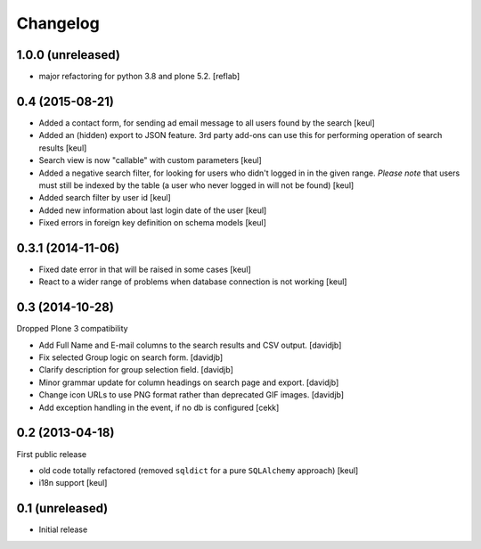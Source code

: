 Changelog
=========

1.0.0 (unreleased)
------------------

- major refactoring for python 3.8 and plone 5.2.
  [reflab]


0.4 (2015-08-21)
----------------

- Added a contact form, for sending ad email message to all users found by the search
  [keul]
- Added an (hidden) export to JSON feature. 3rd party add-ons can use this for performing
  operation of search results
  [keul]
- Search view is now "callable" with custom parameters
  [keul]
- Added a negative search filter, for looking for users who didn't logged in
  in the given range.
  *Please note* that users must still be indexed by the table (a user who never logged in
  will not be found)
  [keul]
- Added search filter by user id
  [keul]
- Added new information about last login date of the user
  [keul]
- Fixed errors in foreign key definition on schema models
  [keul]

0.3.1 (2014-11-06)
------------------

- Fixed date error in that will be raised in some cases
  [keul]
- React to a wider range of problems when database connection
  is not working
  [keul]

0.3 (2014-10-28)
----------------

Dropped Plone 3 compatibility

- Add Full Name and E-mail columns to the search results and CSV output.
  [davidjb]
- Fix selected Group logic on search form.
  [davidjb]
- Clarify description for group selection field.
  [davidjb]
- Minor grammar update for column headings on search page and export.
  [davidjb]
- Change icon URLs to use PNG format rather than deprecated GIF images.
  [davidjb]
- Add exception handling in the event, if no db is configured [cekk]

0.2 (2013-04-18)
----------------

First public release

* old code totally refactored (removed ``sqldict`` for a pure ``SQLAlchemy`` approach)
  [keul]
* i18n support
  [keul]

0.1 (unreleased)
----------------

- Initial release
